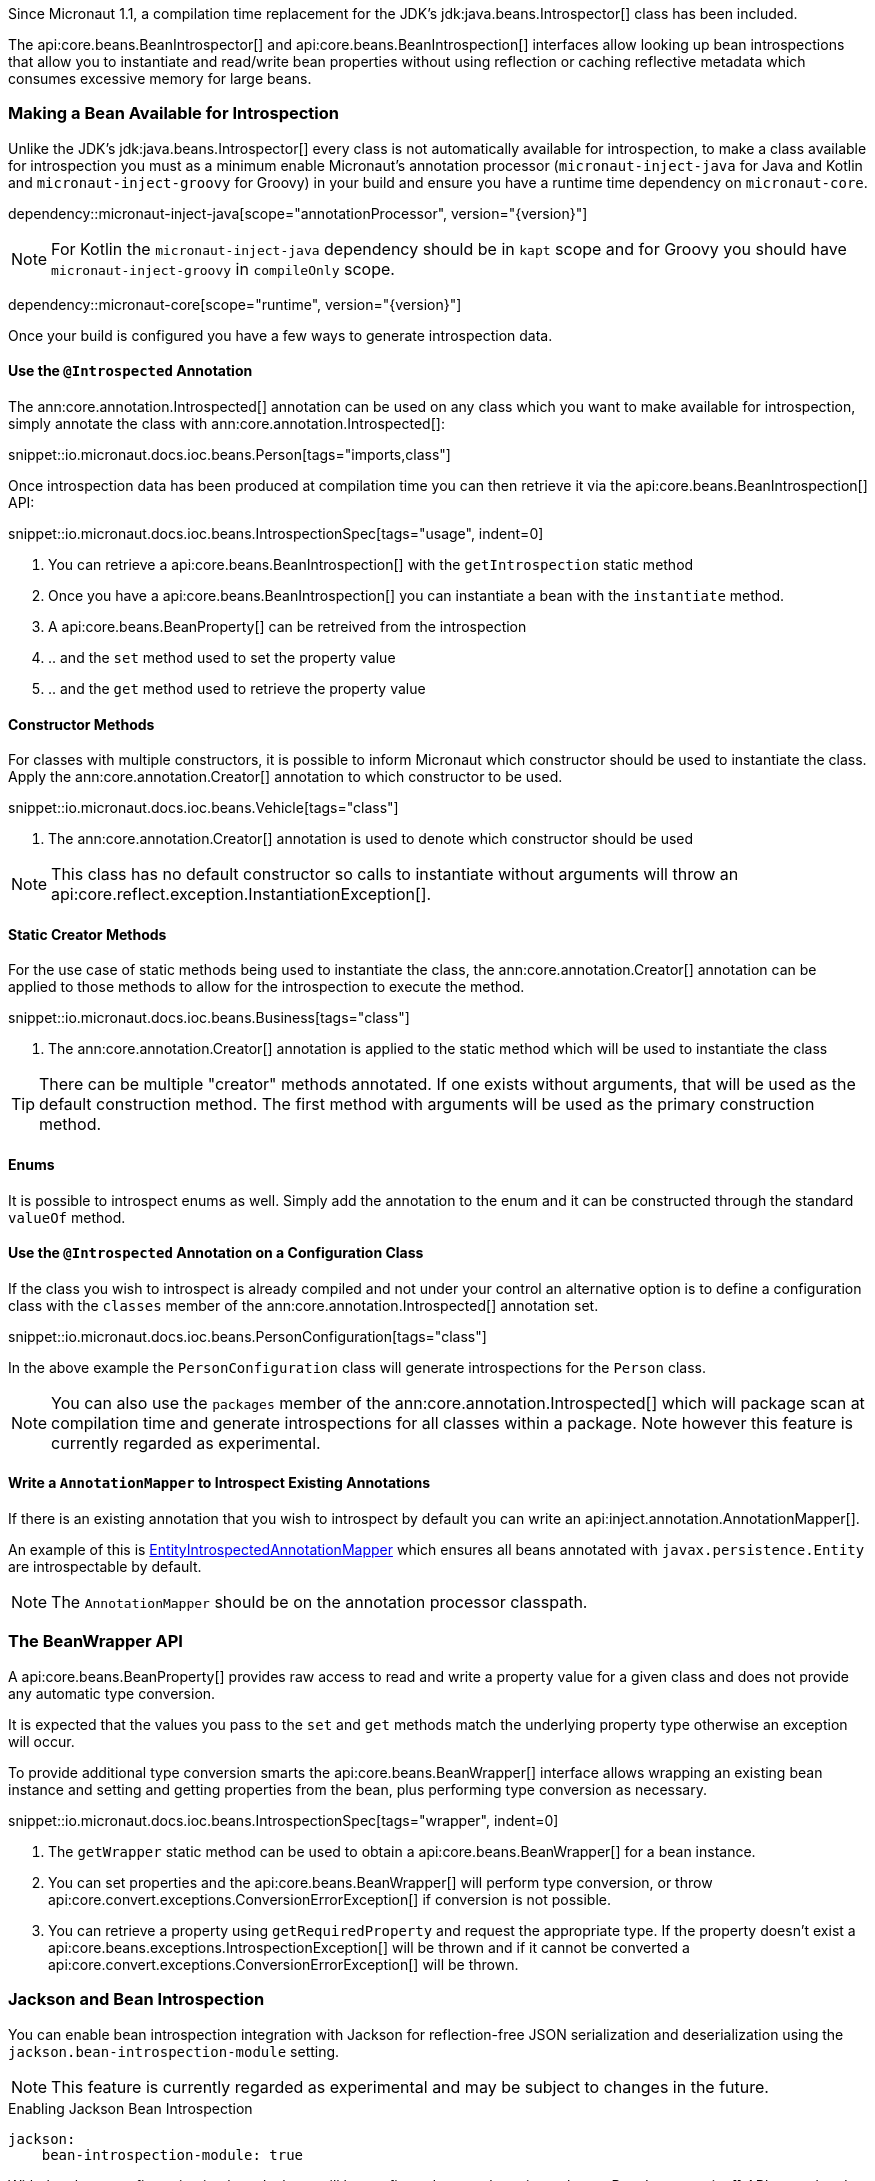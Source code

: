 Since Micronaut 1.1, a compilation time replacement for the JDK's jdk:java.beans.Introspector[] class has been included.

The api:core.beans.BeanIntrospector[] and api:core.beans.BeanIntrospection[] interfaces allow looking up bean introspections that allow you to instantiate and read/write bean properties without using reflection or caching reflective metadata which consumes excessive memory for large beans.

=== Making a Bean Available for Introspection

Unlike the JDK's jdk:java.beans.Introspector[] every class is not automatically available for introspection, to make a class available for introspection you must as a minimum enable Micronaut's annotation processor (`micronaut-inject-java` for Java and Kotlin and `micronaut-inject-groovy` for Groovy) in your build and ensure you have a runtime time dependency on `micronaut-core`.

dependency::micronaut-inject-java[scope="annotationProcessor", version="{version}"]

NOTE: For Kotlin the `micronaut-inject-java` dependency should be in `kapt` scope and for Groovy you should have `micronaut-inject-groovy` in `compileOnly` scope.

dependency::micronaut-core[scope="runtime", version="{version}"]

Once your build is configured you have a few ways to generate introspection data.

==== Use the `@Introspected` Annotation

The ann:core.annotation.Introspected[] annotation can be used on any class which you want to make available for introspection, simply annotate the class with ann:core.annotation.Introspected[]:

snippet::io.micronaut.docs.ioc.beans.Person[tags="imports,class"]

Once introspection data has been produced at compilation time you can then retrieve it via the api:core.beans.BeanIntrospection[] API:

snippet::io.micronaut.docs.ioc.beans.IntrospectionSpec[tags="usage", indent=0]

<1> You can retrieve a api:core.beans.BeanIntrospection[] with the `getIntrospection` static method
<2> Once you have a api:core.beans.BeanIntrospection[] you can instantiate a bean with the `instantiate` method.
<3> A api:core.beans.BeanProperty[] can be retreived from the introspection
<4> .. and the `set` method used to set the property value
<5> .. and the `get` method used to retrieve the property value

==== Constructor Methods

For classes with multiple constructors, it is possible to inform Micronaut which constructor should be used to instantiate the class. Apply the ann:core.annotation.Creator[] annotation to which constructor to be used.

snippet::io.micronaut.docs.ioc.beans.Vehicle[tags="class"]

<1> The ann:core.annotation.Creator[] annotation is used to denote which constructor should be used

NOTE: This class has no default constructor so calls to instantiate without arguments will throw an api:core.reflect.exception.InstantiationException[].

==== Static Creator Methods

For the use case of static methods being used to instantiate the class, the ann:core.annotation.Creator[] annotation can be applied to those methods to allow for the introspection to execute the method.

snippet::io.micronaut.docs.ioc.beans.Business[tags="class"]

<1> The ann:core.annotation.Creator[] annotation is applied to the static method which will be used to instantiate the class

TIP: There can be multiple "creator" methods annotated. If one exists without arguments, that will be used as the default construction method. The first method with arguments will be used as the primary construction method.

==== Enums

It is possible to introspect enums as well. Simply add the annotation to the enum and it can be constructed through the standard `valueOf` method.

==== Use the `@Introspected` Annotation on a Configuration Class

If the class you wish to introspect is already compiled and not under your control an alternative option is to define a configuration class with the `classes` member of the ann:core.annotation.Introspected[] annotation set.

snippet::io.micronaut.docs.ioc.beans.PersonConfiguration[tags="class"]

In the above example the `PersonConfiguration` class will generate introspections for the `Person` class.

NOTE: You can also use the `packages` member of the ann:core.annotation.Introspected[] which will package scan at compilation time and generate introspections for all classes within a package. Note however this feature is currently regarded as experimental.

==== Write a `AnnotationMapper` to Introspect Existing Annotations

If there is an existing annotation that you wish to introspect by default you can write an api:inject.annotation.AnnotationMapper[].

An example of this is https://github.com/micronaut-projects/micronaut-core/blob/master/inject/src/main/java/io/micronaut/inject/beans/visitor/EntityIntrospectedAnnotationMapper.java[EntityIntrospectedAnnotationMapper] which ensures all beans annotated with `javax.persistence.Entity` are introspectable by default.

NOTE: The `AnnotationMapper` should be on the annotation processor classpath.

=== The BeanWrapper API

A api:core.beans.BeanProperty[] provides raw access to read and write a property value for a given class and does not provide any automatic type conversion.

It is expected that the values you pass to the `set` and `get` methods match the underlying property type otherwise an exception will occur.

To provide additional type conversion smarts the api:core.beans.BeanWrapper[] interface allows wrapping an existing bean instance and setting and getting properties from the bean, plus performing type conversion as necessary.

snippet::io.micronaut.docs.ioc.beans.IntrospectionSpec[tags="wrapper", indent=0]

<1> The `getWrapper` static method can be used to obtain a api:core.beans.BeanWrapper[] for a bean instance.
<2> You can set properties and the api:core.beans.BeanWrapper[] will perform type conversion, or throw api:core.convert.exceptions.ConversionErrorException[] if conversion is not possible.
<3> You can retrieve a property using `getRequiredProperty` and request the appropriate type. If the property doesn't exist a api:core.beans.exceptions.IntrospectionException[] will be thrown and if it cannot be converted a api:core.convert.exceptions.ConversionErrorException[] will be thrown.


=== Jackson and Bean Introspection

You can enable bean introspection integration with Jackson for reflection-free JSON serialization and deserialization using the `jackson.bean-introspection-module` setting.

NOTE: This feature is currently regarded as experimental and may be subject to changes in the future.

.Enabling Jackson Bean Introspection
[source,yaml]
----
jackson:
    bean-introspection-module: true
----

With the above configuration in place Jackson will be configured to use the api:core.beans.BeanIntrospection[] API to read and write property values and construct objects resulting in reflection-free serialization/deserialization which is benefitial from a performance perspective and requires less configuring to operate correctly with runtimes such as GraalVM native.

NOTE: Currently only bean properties (private field with public getter/setter) are supported and usage of public fields is not supported.
